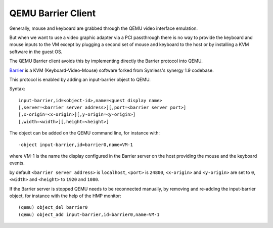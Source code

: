 QEMU Barrier Client
===================

Generally, mouse and keyboard are grabbed through the QEMU video
interface emulation.

But when we want to use a video graphic adapter via a PCI passthrough
there is no way to provide the keyboard and mouse inputs to the VM
except by plugging a second set of mouse and keyboard to the host
or by installing a KVM software in the guest OS.

The QEMU Barrier client avoids this by implementing directly the Barrier
protocol into QEMU.

`Barrier <https://github.com/debauchee/barrier>`__
is a KVM (Keyboard-Video-Mouse) software forked from Symless's
synergy 1.9 codebase.

This protocol is enabled by adding an input-barrier object to QEMU.

Syntax::

    input-barrier,id=<object-id>,name=<guest display name>
    [,server=<barrier server address>][,port=<barrier server port>]
    [,x-origin=<x-origin>][,y-origin=<y-origin>]
    [,width=<width>][,height=<height>]

The object can be added on the QEMU command line, for instance with::

    -object input-barrier,id=barrier0,name=VM-1

where VM-1 is the name the display configured in the Barrier server
on the host providing the mouse and the keyboard events.

by default ``<barrier server address>`` is ``localhost``,
``<port>`` is ``24800``, ``<x-origin>`` and ``<y-origin>`` are set to ``0``,
``<width>`` and ``<height>`` to ``1920`` and ``1080``.

If the Barrier server is stopped QEMU needs to be reconnected manually,
by removing and re-adding the input-barrier object, for instance
with the help of the HMP monitor::

    (qemu) object_del barrier0
    (qemu) object_add input-barrier,id=barrier0,name=VM-1
